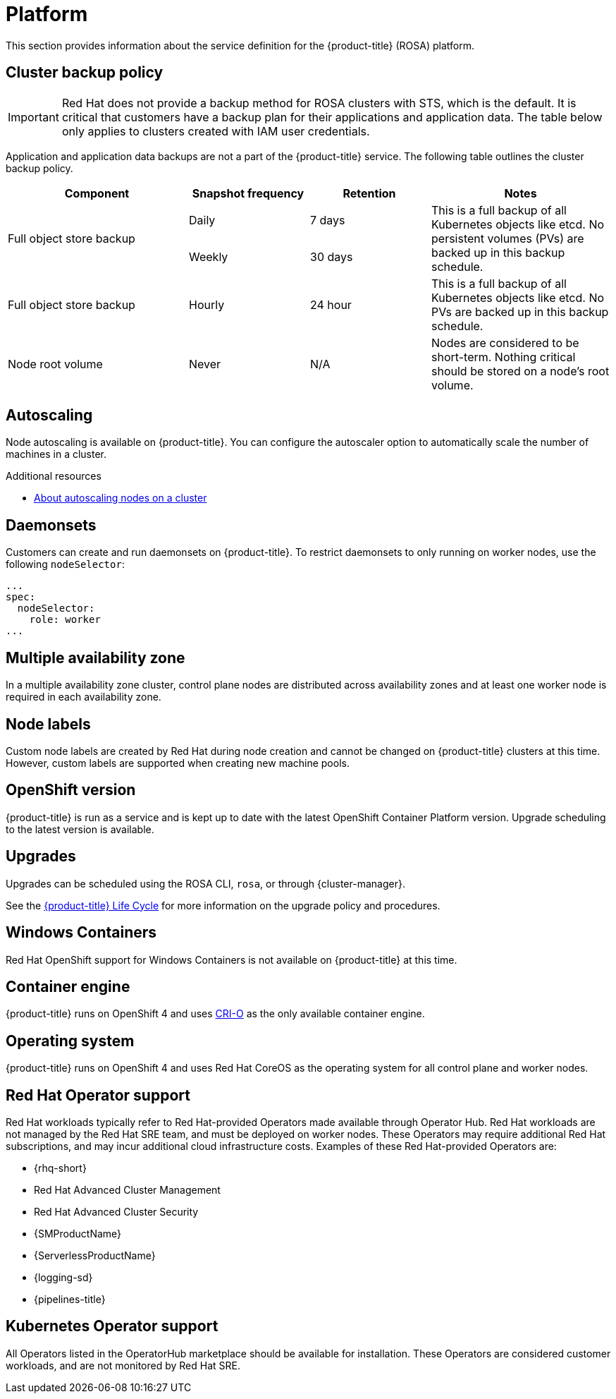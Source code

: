 
// Module included in the following assemblies:
//
// * rosa_architecture/rosa_policy_service_definition/rosa-service-definition.adoc
// * rosa_architecture/rosa_policy_service_definition/rosa-hcp-service-definition.adoc

ifeval::["{context}" == "rosa-hcp-service-definition"]
:rosa-with-hcp:
endif::[]

:_mod-docs-content-type: ASSEMBLY
[id="rosa-sdpolicy-platform_{context}"]
= Platform
:productwinc: Red Hat OpenShift support for Windows Containers

This section provides information about the service definition for the
ifdef::rosa-with-hcp[]
{hcp-title-first} platform.
endif::rosa-with-hcp[]
ifndef::rosa-with-hcp[]
{product-title} (ROSA) platform.
endif::rosa-with-hcp[]

[id="rosa-sdpolicy-backup-policy_{context}"]
== Cluster backup policy

[IMPORTANT]
====
Red Hat does not provide a backup method for ROSA clusters with STS, which is the default. It is critical that customers have a backup plan for their applications and application data. 
ifndef::rosa-with-hcp[]
The table below only applies to clusters created with IAM user credentials.
endif::rosa-with-hcp[]
====

Application and application data backups are not a part of the
ifdef::rosa-with-hcp[]
{hcp-title-first} service.
endif::rosa-with-hcp[]
ifndef::rosa-with-hcp[]
{product-title} service.
The following table outlines the cluster backup policy.

//Verify if the corresponding tables in policy-incident.adoc and rosa-policy-incident.adoc also need to be updated.

[cols= "3a,2a,2a,3a",options="header"]

|===
|Component
|Snapshot frequency
|Retention
|Notes

.2+|Full object store backup
|Daily
|7 days
.2+|This is a full backup of all Kubernetes objects like etcd. No persistent volumes (PVs) are backed up in this backup schedule.

|Weekly
|30 days

|Full object store backup
|Hourly
|24 hour
|This is a full backup of all Kubernetes objects like etcd. No PVs are backed up in this backup schedule.

|Node root volume
|Never
|N/A
|Nodes are considered to be short-term. Nothing critical should be stored on a node's root volume.

|===
endif::rosa-with-hcp[]

[id="rosa-sdpolicy-autoscaling_{context}"]
== Autoscaling
Node autoscaling is available on
ifdef::rosa-with-hcp[]
{hcp-title-first}.
endif::rosa-with-hcp[]
ifndef::rosa-with-hcp[]
{product-title}.
endif::rosa-with-hcp[]
You can configure the autoscaler option to automatically scale the number of machines in a cluster.

[role="_additional-resources"]
.Additional resources
* xref:../../rosa_cluster_admin/rosa_nodes/rosa-nodes-about-autoscaling-nodes.adoc#rosa-nodes-about-autoscaling-nodes[About autoscaling nodes on a cluster]

[id="rosa-sdpolicy-daemonsets_{context}"]
== Daemonsets
Customers can create and run daemonsets on
ifdef::rosa-with-hcp[]
{hcp-title-first}.
endif::rosa-with-hcp[]
ifndef::rosa-with-hcp[]
{product-title}. To restrict daemonsets to only running on worker nodes, use the following `nodeSelector`:
[source,yaml]
----
...
spec:
  nodeSelector:
    role: worker
...
----
endif::rosa-with-hcp[]

[id="rosa-sdpolicy-multiple-availability-zone_{context}"]
== Multiple availability zone

ifdef::rosa-with-hcp[]
Control plane components are always deployed across multiple availability zones, regardless of a customer's worker node configuration.
endif::rosa-with-hcp[]
ifndef::rosa-with-hcp[]
In a multiple availability zone cluster, control plane nodes are distributed across availability zones and at least one worker node is required in each availability zone.
endif::rosa-with-hcp[]

[id="rosa-sdpolicy-node-labels_{context}"]
== Node labels
Custom node labels are created by Red Hat during node creation and cannot be changed on
ifdef::rosa-with-hcp[]
{hcp-title-first}
endif::rosa-with-hcp[]
ifndef::rosa-with-hcp[]
{product-title}
endif::rosa-with-hcp[]
clusters at this time. However, custom labels are supported when creating new machine pools.

[id="rosa-sdpolicy-openshift-version_{context}"]
== OpenShift version
ifdef::rosa-with-hcp[]
{hcp-title-first}
endif::rosa-with-hcp[]
ifndef::rosa-with-hcp[]
{product-title}
endif::rosa-with-hcp[]
is run as a service and is kept up to date with the latest OpenShift Container Platform version. Upgrade scheduling to the latest version is available.

[id="rosa-sdpolicy-upgrades_{context}"]
== Upgrades
Upgrades can be scheduled using the ROSA CLI, `rosa`, or through {cluster-manager}.

See the link:https://docs.openshift.com/rosa/rosa_policy/rosa-life-cycle.html[{product-title} Life Cycle] for more information on the upgrade policy and procedures.

[id="rosa-sdpolicy-window-containers_{context}"]
== Windows Containers
{productwinc} is not available on {product-title} at this time.

[id="rosa-sdpolicy-container-engine_{context}"]
== Container engine
ifdef::rosa-with-hcp[]
{hcp-title-first}
endif::rosa-with-hcp[]
ifndef::rosa-with-hcp[]
{product-title}
endif::rosa-with-hcp[]
runs on OpenShift 4 and uses link:https://www.redhat.com/en/blog/red-hat-openshift-container-platform-4-now-defaults-cri-o-underlying-container-engine[CRI-O] as the only available container engine.

[id="rosa-sdpolicy-operating-system_{context}"]
== Operating system
ifdef::rosa-with-hcp[]
{hcp-title-first}
endif::rosa-with-hcp[]
ifndef::rosa-with-hcp[]
{product-title}
endif::rosa-with-hcp[]
runs on OpenShift 4 and uses Red Hat CoreOS as the operating system for all control plane and worker nodes.

[id="rosa-sdpolicy-red-hat-operator_{context}"]
== Red Hat Operator support
Red Hat workloads typically refer to Red Hat-provided Operators made available through Operator Hub. Red Hat workloads are not managed by the Red Hat SRE team, and must be deployed on worker nodes. These Operators may require additional Red Hat subscriptions, and may incur additional cloud infrastructure costs. Examples of these Red Hat-provided Operators are:

* {rhq-short}
* Red Hat Advanced Cluster Management
* Red Hat Advanced Cluster Security
* {SMProductName}
* {ServerlessProductName}
* {logging-sd}
* {pipelines-title}

[id="rosa-sdpolicy-kubernetes-operator_{context}"]
== Kubernetes Operator support
All Operators listed in the OperatorHub marketplace should be available for installation. These Operators are considered customer workloads, and are not monitored by Red Hat SRE.

ifeval::["{context}" == "rosa-hcp-service-definition"]
:!rosa-with-hcp:
endif::[]